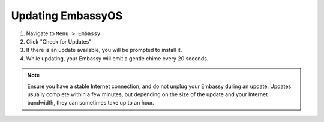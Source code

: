 ******************
Updating EmbassyOS
******************

#. Navigate to ``Menu > Embassy``
#. Click "Check for Updates"
#. If there is an update available, you will be prompted to install it.
#. While updating, your Embassy will emit a gentle chime every 20 seconds.

.. note:: Ensure you have a stable Internet connection, and do not unplug your Embassy during an update. Updates usually complete within a few minutes, but depending on the size of the update and your Internet bandwidth, they can sometimes take up to an hour.